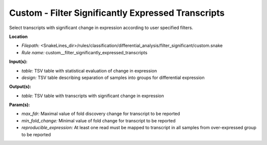 Custom - Filter Significantly Expressed Transcripts
-------------------------------------------------------

Select transcripts with significant change in expression according to user specified filters.

**Location**

- *Filepath:* <SnakeLines_dir>/rules/classification/differential_analysis/filter_significant/custom.snake
- *Rule name:* custom__filter_significantly_expressed_transcripts

**Input(s):**

- *table:* TSV table with statistical evaluation of change in expression
- *design:* TSV table describing separation of samples into groups for differential expression

**Output(s):**

- *table:* TSV table with transcripts with significant change in expression

**Param(s):**

- *max_fdr:* Maximal value of fold discovery change for transcript to be reported
- *min_fold_change:* Minimal value of fold change for transcript to be reported
- *reproducible_expression:* At least one read must be mapped to transcript in all samples from over-expressed group to be reported

